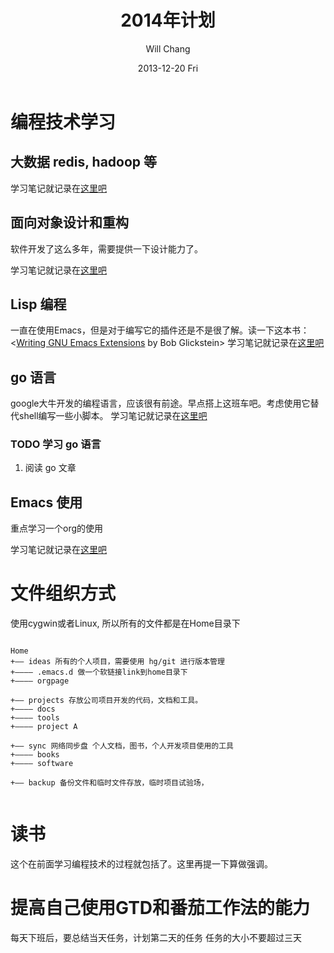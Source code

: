 #+TITLE:       2014年计划
#+AUTHOR:      Will Chang
#+EMAIL:       changwei.cn@gmail.com
#+DATE:        2013-12-20 Fri
#+URI:         /blog/%y/%m/%d/planning2014/
#+KEYWORDS:    goal,plan
#+TAGS:        :goal:plan:project:文件整理:
#+LANGUAGE:    en
#+OPTIONS:     H:3 num:nil toc:nil \n:nil ::t |:t ^:nil -:nil f:t *:t <:t  tasks:nil
#+DESCRIPTION: 为明年做一下计划



* 编程技术学习

** 大数据 redis, hadoop 等

学习笔记就记录在@@html:<a href="/wiki/html/bigdata">这里吧</a>@@

** 面向对象设计和重构

软件开发了这么多年，需要提供一下设计能力了。

学习笔记就记录在@@html:<a href="/wiki/html/ood">这里吧</a>@@

** Lisp 编程

一直在使用Emacs，但是对于编写它的插件还是不是很了解。读一下这本书：<[[http://www.amazon.com/Writing-GNU-Emacs-Extensions-Glickstein/dp/1565922611][Writing GNU Emacs Extensions]] by Bob Glickstein>
学习笔记就记录在@@html:<a href="/wiki/html/lisp">这里吧</a>@@

** go 语言

google大牛开发的编程语言，应该很有前途。早点搭上这班车吧。考虑使用它替代shell编写一些小脚本。
学习笔记就记录在@@html:<a href="/wiki/html/go/">这里吧</a>@@

*** TODO 学习 go 语言

**** 阅读 go 文章

** Emacs 使用

重点学习一个org的使用

学习笔记就记录在@@html:<a href="/wiki/html/myemacs">这里吧</a>@@



* 文件组织方式

使用cygwin或者Linux, 所以所有的文件都是在Home目录下

#+BEGIN_SRC

Home
+—— ideas 所有的个人项目，需要使用 hg/git 进行版本管理
+———— .emacs.d 做一个软链接link到home目录下
+———— orgpage

+—— projects 存放公司项目开发的代码，文档和工具。
+———— docs
+———— tools
+———— project A

+—— sync 网络同步盘 个人文档，图书，个人开发项目使用的工具
+———— books
+———— software

+—— backup 备份文件和临时文件存放，临时项目试验场，

#+END_SRC



* 读书

这个在前面学习编程技术的过程就包括了。这里再提一下算做强调。

* 提高自己使用GTD和番茄工作法的能力

 每天下班后，要总结当天任务，计划第二天的任务
 任务的大小不要超过三天
